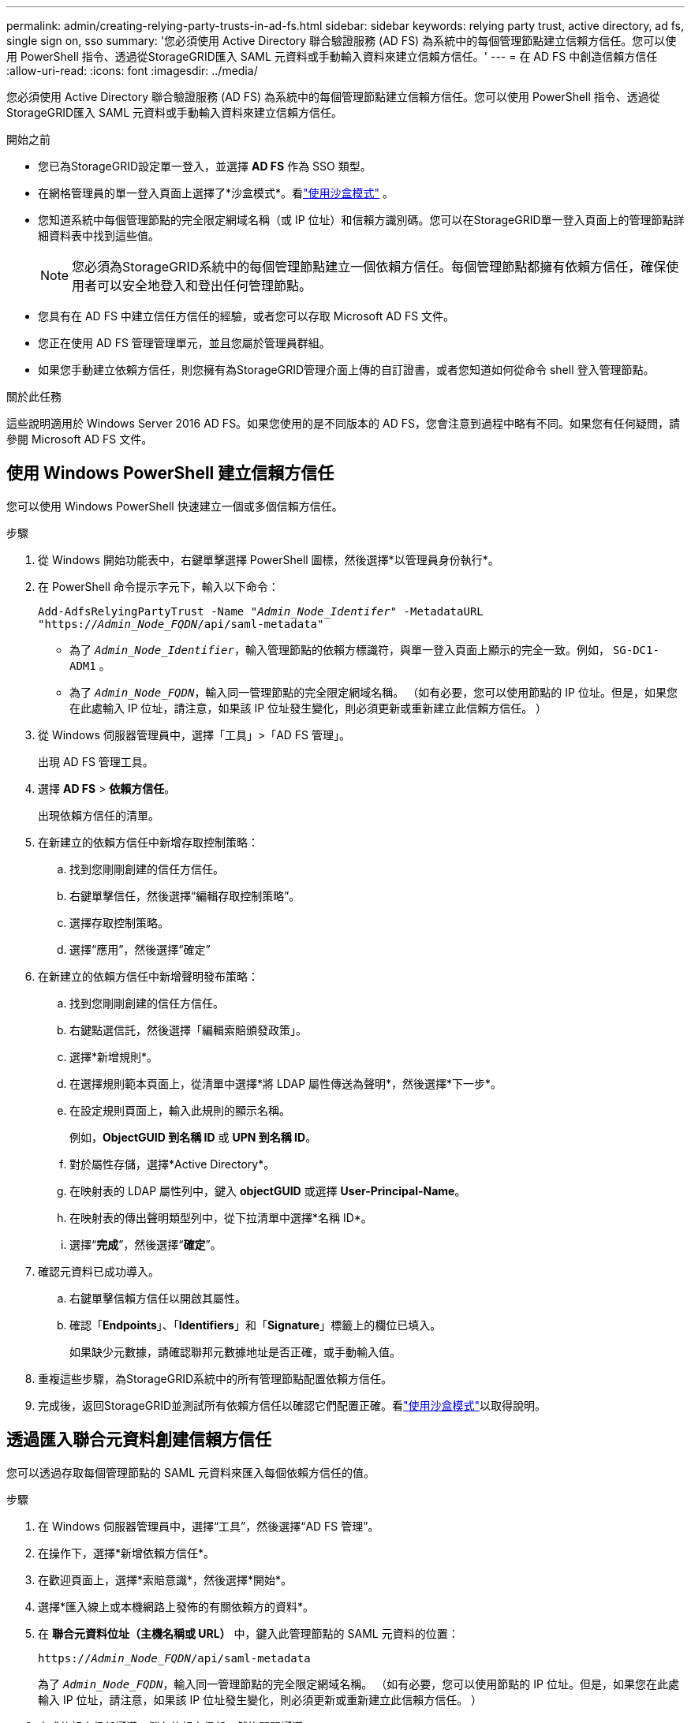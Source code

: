 ---
permalink: admin/creating-relying-party-trusts-in-ad-fs.html 
sidebar: sidebar 
keywords: relying party trust, active directory, ad fs, single sign on, sso 
summary: '您必須使用 Active Directory 聯合驗證服務 (AD FS) 為系統中的每個管理節點建立信賴方信任。您可以使用 PowerShell 指令、透過從StorageGRID匯入 SAML 元資料或手動輸入資料來建立信賴方信任。' 
---
= 在 AD FS 中創造信賴方信任
:allow-uri-read: 
:icons: font
:imagesdir: ../media/


[role="lead"]
您必須使用 Active Directory 聯合驗證服務 (AD FS) 為系統中的每個管理節點建立信賴方信任。您可以使用 PowerShell 指令、透過從StorageGRID匯入 SAML 元資料或手動輸入資料來建立信賴方信任。

.開始之前
* 您已為StorageGRID設定單一登入，並選擇 *AD FS* 作為 SSO 類型。
* 在網格管理員的單一登入頁面上選擇了*沙盒模式*。看link:../admin/using-sandbox-mode.html["使用沙盒模式"] 。
* 您知道系統中每個管理節點的完全限定網域名稱（或 IP 位址）和信賴方識別碼。您可以在StorageGRID單一登入頁面上的管理節點詳細資料表中找到這些值。
+

NOTE: 您必須為StorageGRID系統中的每個管理節點建立一個依賴方信任。每個管理節點都擁有依賴方信任，確保使用者可以安全地登入和登出任何管理節點。

* 您具有在 AD FS 中建立信任方信任的經驗，或者您可以存取 Microsoft AD FS 文件。
* 您正在使用 AD FS 管理管理單元，並且您屬於管理員群組。
* 如果您手動建立依賴方信任，則您擁有為StorageGRID管理介面上傳的自訂證書，或者您知道如何從命令 shell 登入管理節點。


.關於此任務
這些說明適用於 Windows Server 2016 AD FS。如果您使用的是不同版本的 AD FS，您會注意到過程中略有不同。如果您有任何疑問，請參閱 Microsoft AD FS 文件。



== 使用 Windows PowerShell 建立信賴方信任

您可以使用 Windows PowerShell 快速建立一個或多個信賴方信任。

.步驟
. 從 Windows 開始功能表中，右鍵單擊選擇 PowerShell 圖標，然後選擇*以管理員身份執行*。
. 在 PowerShell 命令提示字元下，輸入以下命令：
+
`Add-AdfsRelyingPartyTrust -Name "_Admin_Node_Identifer_" -MetadataURL "https://_Admin_Node_FQDN_/api/saml-metadata"`

+
** 為了 `_Admin_Node_Identifier_`，輸入管理節點的依賴方標識符，與單一登入頁面上顯示的完全一致。例如，  `SG-DC1-ADM1` 。
** 為了 `_Admin_Node_FQDN_`，輸入同一管理節點的完全限定網域名稱。 （如有必要，您可以使用節點的 IP 位址。但是，如果您在此處輸入 IP 位址，請注意，如果該 IP 位址發生變化，則必須更新或重新建立此信賴方信任。 ）


. 從 Windows 伺服器管理員中，選擇「工具」>「AD FS 管理」。
+
出現 AD FS 管理工具。

. 選擇 *AD FS* > *依賴方信任*。
+
出現依賴方信任的清單。

. 在新建立的依賴方信任中新增存取控制策略：
+
.. 找到您剛剛創建的信任方信任。
.. 右鍵單擊信任，然後選擇“編輯存取控制策略”。
.. 選擇存取控制策略。
.. 選擇“應用”，然後選擇“確定”


. 在新建立的依賴方信任中新增聲明發布策略：
+
.. 找到您剛剛創建的信任方信任。
.. 右鍵點選信託，然後選擇「編輯索賠頒發政策」。
.. 選擇*新增規則*。
.. 在選擇規則範本頁面上，從清單中選擇*將 LDAP 屬性傳送為聲明*，然後選擇*下一步*。
.. 在設定規則頁面上，輸入此規則的顯示名稱。
+
例如，*ObjectGUID 到名稱 ID* 或 *UPN 到名稱 ID*。

.. 對於屬性存儲，選擇*Active Directory*。
.. 在映射表的 LDAP 屬性列中，鍵入 *objectGUID* 或選擇 *User-Principal-Name*。
.. 在映射表的傳出聲明類型列中，從下拉清單中選擇*名稱 ID*。
.. 選擇“*完成*”，然後選擇“*確定*”。


. 確認元資料已成功導入。
+
.. 右鍵單擊信賴方信任以開啟其屬性。
.. 確認「*Endpoints*」、「*Identifiers*」和「*Signature*」標籤上的欄位已填入。
+
如果缺少元數據，請確認聯邦元數據地址是否正確，或手動輸入值。



. 重複這些步驟，為StorageGRID系統中的所有管理節點配置依賴方信任。
. 完成後，返回StorageGRID並測試所有依賴方信任以確認它們配置正確。看link:using-sandbox-mode.html["使用沙盒模式"]以取得說明。




== 透過匯入聯合元資料創建信賴方信任

您可以透過存取每個管理節點的 SAML 元資料來匯入每個依賴方信任的值。

.步驟
. 在 Windows 伺服器管理員中，選擇“工具”，然後選擇“AD FS 管理”。
. 在操作下，選擇*新增依賴方信任*。
. 在歡迎頁面上，選擇*索賠意識*，然後選擇*開始*。
. 選擇*匯入線上或本機網路上發佈的有關依賴方的資料*。
. 在 *聯合元資料位址（主機名稱或 URL）* 中，鍵入此管理節點的 SAML 元資料的位置：
+
`https://_Admin_Node_FQDN_/api/saml-metadata`

+
為了 `_Admin_Node_FQDN_`，輸入同一管理節點的完全限定網域名稱。 （如有必要，您可以使用節點的 IP 位址。但是，如果您在此處輸入 IP 位址，請注意，如果該 IP 位址發生變化，則必須更新或重新建立此信賴方信任。 ）

. 完成依賴方信任嚮導，儲存依賴方信任，然後關閉嚮導。
+

NOTE: 輸入顯示名稱時，請使用管理節點的依賴方標識符，與網格管理器中的單點登入頁面上顯示的完全一樣。例如，  `SG-DC1-ADM1` 。

. 新增聲明規則：
+
.. 右鍵點選信託，然後選擇「編輯索賠頒發政策」。
.. 選擇*新增規則*：
.. 在選擇規則範本頁面上，從清單中選擇*將 LDAP 屬性傳送為聲明*，然後選擇*下一步*。
.. 在設定規則頁面上，輸入此規則的顯示名稱。
+
例如，*ObjectGUID 到名稱 ID* 或 *UPN 到名稱 ID*。

.. 對於屬性存儲，選擇*Active Directory*。
.. 在映射表的 LDAP 屬性列中，鍵入 *objectGUID* 或選擇 *User-Principal-Name*。
.. 在映射表的傳出聲明類型列中，從下拉清單中選擇*名稱 ID*。
.. 選擇“*完成*”，然後選擇“*確定*”。


. 確認元資料已成功導入。
+
.. 右鍵單擊信賴方信任以開啟其屬性。
.. 確認「*Endpoints*」、「*Identifiers*」和「*Signature*」標籤上的欄位已填入。
+
如果缺少元數據，請確認聯邦元數據地址是否正確，或手動輸入值。



. 重複這些步驟，為StorageGRID系統中的所有管理節點配置依賴方信任。
. 完成後，返回StorageGRID並測試所有依賴方信任以確認它們配置正確。看link:using-sandbox-mode.html["使用沙盒模式"]以取得說明。




== 手動創建信賴方信任

如果您選擇不匯入依賴部分信託的數據，您可以手動輸入值。

.步驟
. 在 Windows 伺服器管理員中，選擇“工具”，然後選擇“AD FS 管理”。
. 在操作下，選擇*新增依賴方信任*。
. 在歡迎頁面上，選擇*索賠意識*，然後選擇*開始*。
. 選擇*手動輸入依賴方的資料*，然後選擇*下一步*。
. 完成依賴方信任嚮導：
+
.. 輸入此管理節點的顯示名稱。
+
為了保持一致性，請使用管理節點的依賴方標識符，與網格管理器中的單點登入頁面上顯示的完全一樣。例如，  `SG-DC1-ADM1` 。

.. 跳過配置可選令牌加密憑證的步驟。
.. 在設定 URL 頁面上，選取 *啟用對 SAML 2.0 WebSSO 協定的支援* 複選框。
.. 輸入管理節點的 SAML 服務端點 URL：
+
`https://_Admin_Node_FQDN_/api/saml-response`

+
為了 `_Admin_Node_FQDN_`中，輸入管理節點的完全限定網域名稱。 （如有必要，您可以使用節點的 IP 位址。但是，如果您在此處輸入 IP 位址，請注意，如果該 IP 位址發生變化，則必須更新或重新建立此信賴方信任。 ）

.. 在設定標識符頁面上，為同一個管理節點指定依賴方識別碼：
+
`_Admin_Node_Identifier_`

+
為了 `_Admin_Node_Identifier_`，輸入管理節點的依賴方標識符，與單一登入頁面上顯示的完全一致。例如，  `SG-DC1-ADM1` 。

.. 檢查設置，儲存信賴方信任，然後關閉精靈。
+
出現「編輯索賠簽發政策」對話框。

+

NOTE: 如果未出現對話框，請右鍵點選信任，然後選擇「編輯聲明頒發政策」。



. 若要啟動聲明規則精靈，請選擇*新增規則*：
+
.. 在選擇規則範本頁面上，從清單中選擇*將 LDAP 屬性傳送為聲明*，然後選擇*下一步*。
.. 在設定規則頁面上，輸入此規則的顯示名稱。
+
例如，*ObjectGUID 到名稱 ID* 或 *UPN 到名稱 ID*。

.. 對於屬性存儲，選擇*Active Directory*。
.. 在映射表的 LDAP 屬性列中，鍵入 *objectGUID* 或選擇 *User-Principal-Name*。
.. 在映射表的傳出聲明類型列中，從下拉清單中選擇*名稱 ID*。
.. 選擇“*完成*”，然後選擇“*確定*”。


. 右鍵單擊信賴方信任以開啟其屬性。
. 在「*端點*」標籤上，設定單點登出 (SLO) 的端點：
+
.. 選擇“新增 SAML”。
.. 選擇*端點類型* > *SAML 登出*。
.. 選擇*綁定* > *重定向*。
.. 在「*可信任 URL*」欄位中，輸入用於從此管理節點單點登出 (SLO) 的 URL：
+
`https://_Admin_Node_FQDN_/api/saml-logout`

+
為了 `_Admin_Node_FQDN_`中，輸入管理節點的完全限定網域名稱。 （如有必要，您可以使用節點的 IP 位址。但是，如果您在此處輸入 IP 位址，請注意，如果該 IP 位址發生變化，則必須更新或重新建立此信賴方信任。 ）

.. 選擇“確定”。


. 在「*簽署*」標籤上，指定此信賴方信任的簽章憑證：
+
.. 新增自訂憑證：
+
*** 如果您有上傳到StorageGRID 的自訂管理證書，請選擇該證書。
*** 如果您沒有自訂證書，請登入管理節點，前往 `/var/local/mgmt-api`管理節點的目錄，並且加入 `custom-server.crt`證書文件。
+

NOTE: 使用管理節點的預設證書(`server.crt`) 是不推薦的。如果管理節點發生故障，則恢復節點時將重新產生預設證書，並且您需要更新信賴方信任。



.. 選擇“*應用*”，然後選擇“*確定*”。
+
依賴方屬性已儲存並關閉。



. 重複這些步驟，為StorageGRID系統中的所有管理節點配置依賴方信任。
. 完成後，返回StorageGRID並測試所有依賴方信任以確認它們配置正確。看link:using-sandbox-mode.html["使用沙盒模式"]以取得說明。

